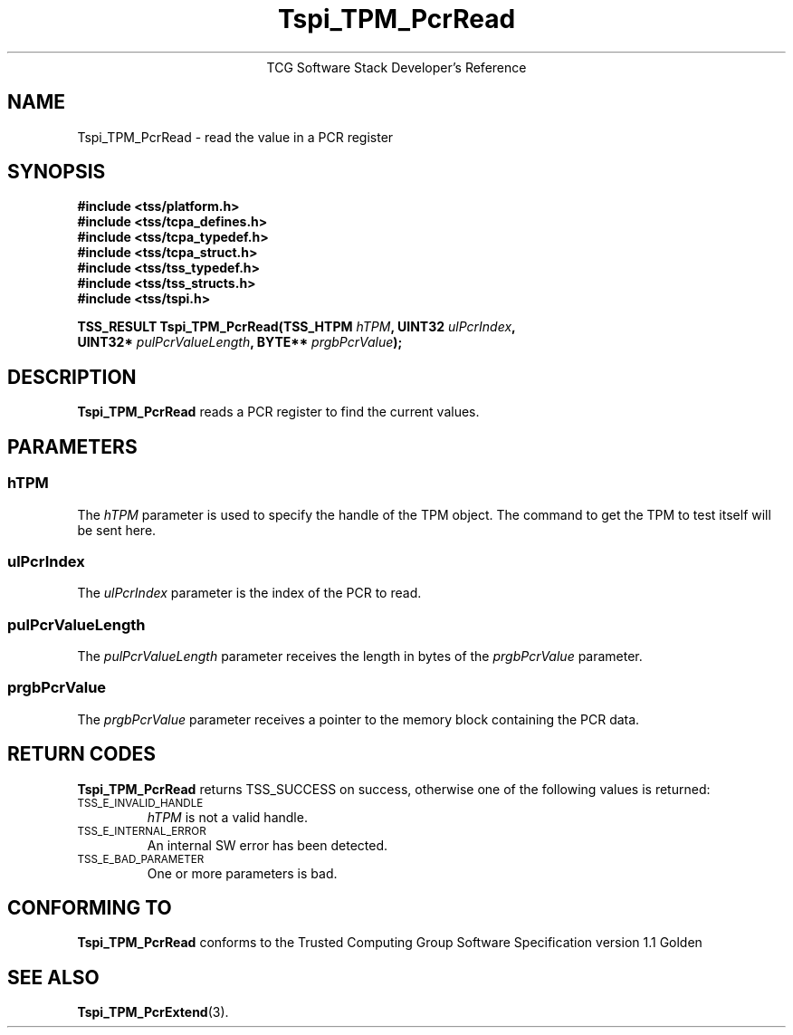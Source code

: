 .\" Copyright (C) 2004 International Business Machines Corporation
.\" Written by Megan Schneider based on the Trusted Computing Group Software Stack Specification Version 1.1 Golden
.\"
.de Sh \" Subsection
.br
.if t .Sp
.ne 5
.PP
\fB\\$1\fR
.PP
..
.de Sp \" Vertical space (when we can't use .PP)
.if t .sp .5v
.if n .sp
..
.de Ip \" List item
.br
.ie \\n(.$>=3 .ne \\$3
.el .ne 3
.IP "\\$1" \\$2
..
.TH "Tspi_TPM_PcrRead" 3 "2004-05-25" "TSS 1.1"
.ce 1
TCG Software Stack Developer's Reference
.SH NAME
Tspi_TPM_PcrRead \- read the value in a PCR register
.SH "SYNOPSIS"
.ad l
.hy 0
.nf
.B #include <tss/platform.h>
.B #include <tss/tcpa_defines.h>
.B #include <tss/tcpa_typedef.h>
.B #include <tss/tcpa_struct.h>
.B #include <tss/tss_typedef.h>
.B #include <tss/tss_structs.h>
.B #include <tss/tspi.h>
.sp
.BI "TSS_RESULT Tspi_TPM_PcrRead(TSS_HTPM " hTPM ",              UINT32 " ulPcrIndex ","
.BI "                            UINT32*  " pulPcrValueLength ", BYTE** " prgbPcrValue ");"
.fi
.sp
.ad
.hy

.SH "DESCRIPTION"
.PP
\fBTspi_TPM_PcrRead\fR reads a PCR register to find
the current values.

.SH "PARAMETERS"
.PP
.SS hTPM
The \fIhTPM\fR parameter is used to specify the handle of the TPM
object. The command to get the TPM to test itself will be sent here.
.SS ulPcrIndex
The \fIulPcrIndex\fR parameter is the index of the PCR to read.
.SS pulPcrValueLength
The \fIpulPcrValueLength\fR parameter receives the length in bytes
of the \fIprgbPcrValue\fR parameter.
.SS prgbPcrValue
The \fIprgbPcrValue\fR parameter receives a pointer to the memory
block containing the PCR data.

.SH "RETURN CODES"
.PP
\fBTspi_TPM_PcrRead\fR returns TSS_SUCCESS on success, otherwise one
of the following values is returned:
.TP
.SM TSS_E_INVALID_HANDLE
\fIhTPM\fR is not a valid handle.

.TP
.SM TSS_E_INTERNAL_ERROR
An internal SW error has been detected.

.TP
.SM TSS_E_BAD_PARAMETER
One or more parameters is bad.

.SH "CONFORMING TO"

.PP
\fBTspi_TPM_PcrRead\fR conforms to the Trusted Computing Group Software
Specification version 1.1 Golden

.SH "SEE ALSO"

.PP
\fBTspi_TPM_PcrExtend\fR(3).

